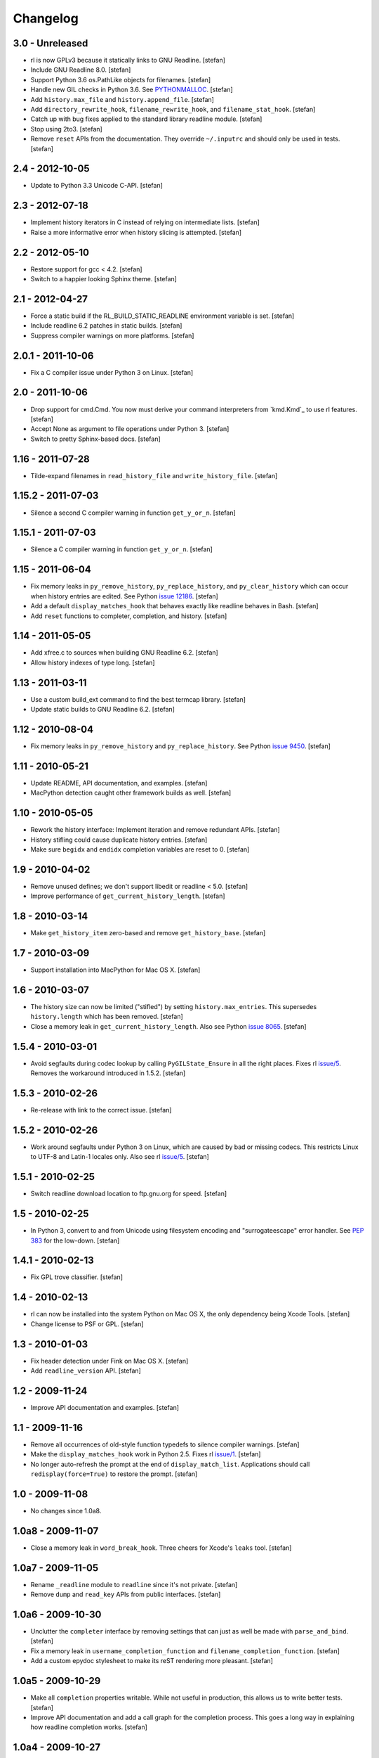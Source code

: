 Changelog
=========

3.0 - Unreleased
----------------

- rl is now GPLv3 because it statically links to GNU Readline.
  [stefan]

- Include GNU Readline 8.0.
  [stefan]

- Support Python 3.6 os.PathLike objects for filenames.
  [stefan]

- Handle new GIL checks in Python 3.6. See `PYTHONMALLOC`_.
  [stefan]

- Add ``history.max_file`` and ``history.append_file``.
  [stefan]

- Add ``directory_rewrite_hook``, ``filename_rewrite_hook``, and
  ``filename_stat_hook``.
  [stefan]

- Catch up with bug fixes applied to the standard library readline module.
  [stefan]

- Stop using 2to3.
  [stefan]

- Remove ``reset`` APIs from the documentation. They override
  ``~/.inputrc`` and should only be used in tests.
  [stefan]

.. _`PYTHONMALLOC`: https://docs.python.org/3/whatsnew/3.6.html


2.4 - 2012-10-05
----------------

- Update to Python 3.3 Unicode C-API.
  [stefan]


2.3 - 2012-07-18
----------------

- Implement history iterators in C instead of relying on
  intermediate lists.
  [stefan]

- Raise a more informative error when history slicing is attempted.
  [stefan]


2.2 - 2012-05-10
----------------

- Restore support for gcc < 4.2.
  [stefan]

- Switch to a happier looking Sphinx theme.
  [stefan]


2.1 - 2012-04-27
----------------

- Force a static build if the RL_BUILD_STATIC_READLINE environment
  variable is set.
  [stefan]

- Include readline 6.2 patches in static builds.
  [stefan]

- Suppress compiler warnings on more platforms.
  [stefan]


2.0.1 - 2011-10-06
------------------

- Fix a C compiler issue under Python 3 on Linux.
  [stefan]


2.0 - 2011-10-06
----------------

- Drop support for cmd.Cmd. You now must derive your command
  interpreters from `kmd.Kmd`_ to use rl features.
  [stefan]

- Accept None as argument to file operations under Python 3.
  [stefan]

- Switch to pretty Sphinx-based docs.
  [stefan]


1.16 - 2011-07-28
-----------------

- Tilde-expand filenames in ``read_history_file`` and ``write_history_file``.
  [stefan]


1.15.2 - 2011-07-03
-------------------

- Silence a second C compiler warning in function ``get_y_or_n``.
  [stefan]


1.15.1 - 2011-07-03
-------------------

- Silence a C compiler warning in function ``get_y_or_n``.
  [stefan]


1.15 - 2011-06-04
-----------------

- Fix memory leaks in ``py_remove_history``, ``py_replace_history``, and
  ``py_clear_history`` which can occur when history entries are edited.
  See Python `issue 12186`_.
  [stefan]

- Add a default ``display_matches_hook`` that behaves exactly like readline
  behaves in Bash.
  [stefan]

- Add ``reset`` functions to completer, completion, and history.
  [stefan]

.. _`issue 12186`: https://bugs.python.org/issue12186


1.14 - 2011-05-05
-----------------

- Add xfree.c to sources when building GNU Readline 6.2.
  [stefan]

- Allow history indexes of type long.
  [stefan]


1.13 - 2011-03-11
-----------------

- Use a custom build_ext command to find the best termcap library.
  [stefan]

- Update static builds to GNU Readline 6.2.
  [stefan]


1.12 - 2010-08-04
-----------------

- Fix memory leaks in ``py_remove_history`` and ``py_replace_history``.
  See Python `issue 9450`_.
  [stefan]

.. _`issue 9450`: https://bugs.python.org/issue9450


1.11 - 2010-05-21
-----------------

- Update README, API documentation, and examples.
  [stefan]

- MacPython detection caught other framework builds as well.
  [stefan]


1.10 - 2010-05-05
-----------------

- Rework the history interface: Implement iteration and remove redundant APIs.
  [stefan]

- History stifling could cause duplicate history entries.
  [stefan]

- Make sure ``begidx`` and ``endidx`` completion variables are reset to 0.
  [stefan]


1.9 - 2010-04-02
----------------

- Remove unused defines; we don't support libedit or readline < 5.0.
  [stefan]

- Improve performance of ``get_current_history_length``.
  [stefan]


1.8 - 2010-03-14
----------------

- Make ``get_history_item`` zero-based and remove ``get_history_base``.
  [stefan]


1.7 - 2010-03-09
----------------

- Support installation into MacPython for Mac OS X.
  [stefan]


1.6 - 2010-03-07
----------------

- The history size can now be limited ("stifled") by setting
  ``history.max_entries``. This supersedes ``history.length`` which has been
  removed.
  [stefan]

- Close a memory leak in ``get_current_history_length``. Also see Python
  `issue 8065`_.
  [stefan]

.. _`issue 8065`: https://bugs.python.org/issue8065


1.5.4 - 2010-03-01
------------------

- Avoid segfaults during codec lookup by calling ``PyGILState_Ensure`` in all
  the right places. Fixes rl `issue/5`_. Removes the workaround introduced in
  1.5.2.
  [stefan]


1.5.3 - 2010-02-26
------------------

- Re-release with link to the correct issue.
  [stefan]


1.5.2 - 2010-02-26
------------------

- Work around segfaults under Python 3 on Linux, which are caused by bad or
  missing codecs. This restricts Linux to UTF-8 and Latin-1 locales only.
  Also see rl `issue/5`_.
  [stefan]

.. _`issue/5`: https://github.com/stefanholek/rl/issues#issue/5


1.5.1 - 2010-02-25
------------------

- Switch readline download location to ftp.gnu.org for speed.
  [stefan]


1.5 - 2010-02-25
----------------

- In Python 3, convert to and from Unicode using filesystem encoding
  and "surrogateescape" error handler. See `PEP 383`_ for the low-down.
  [stefan]

.. _`PEP 383`: https://www.python.org/dev/peps/pep-0383/


1.4.1 - 2010-02-13
------------------

- Fix GPL trove classifier.
  [stefan]


1.4 - 2010-02-13
----------------

- rl can now be installed into the system Python on Mac OS X, the only
  dependency being Xcode Tools.
  [stefan]

- Change license to PSF or GPL.
  [stefan]


1.3 - 2010-01-03
----------------

- Fix header detection under Fink on Mac OS X.
  [stefan]

- Add ``readline_version`` API.
  [stefan]


1.2 - 2009-11-24
----------------

- Improve API documentation and examples.
  [stefan]


1.1 - 2009-11-16
----------------

- Remove all occurrences of old-style function typedefs to silence
  compiler warnings.
  [stefan]

- Make the ``display_matches_hook`` work in Python 2.5. Fixes rl `issue/1`_.
  [stefan]

- No longer auto-refresh the prompt at the end of ``display_match_list``.
  Applications should call ``redisplay(force=True)`` to restore the prompt.
  [stefan]

.. _`issue/1`: https://github.com/stefanholek/rl/issues#issue/1


1.0 - 2009-11-08
----------------

- No changes since 1.0a8.


1.0a8 - 2009-11-07
------------------

- Close a memory leak in ``word_break_hook``. Three cheers for Xcode's
  ``leaks`` tool.
  [stefan]


1.0a7 - 2009-11-05
------------------

- Rename ``_readline`` module to ``readline`` since it's not private.
  [stefan]

- Remove ``dump`` and ``read_key`` APIs from public interfaces.
  [stefan]


1.0a6 - 2009-10-30
------------------

- Unclutter the ``completer`` interface by removing settings that can
  just as well be made with ``parse_and_bind``.
  [stefan]

- Fix a memory leak in ``username_completion_function`` and
  ``filename_completion_function``.
  [stefan]

- Add a custom epydoc stylesheet to make its reST rendering more pleasant.
  [stefan]


1.0a5 - 2009-10-29
------------------

- Make all ``completion`` properties writable. While not useful in
  production, this allows us to write better tests.
  [stefan]

- Improve API documentation and add a call graph for the completion
  process. This goes a long way in explaining how readline completion
  works.
  [stefan]


1.0a4 - 2009-10-27
------------------

- Implement the ``generator`` factory using an iterator instead of a list.
  [stefan]

- Remove ``find_completion_word`` so people don't get ideas.
  [stefan]

- Don't list distribute as dependency, setuptools will do the
  right thing.
  [stefan]


1.0a3 - 2009-10-22
------------------

- Add ``__slots__`` to interface objects to make them immutable.
  [stefan]

- Support Python 2.5, 2.6, and 3.1 (thanks to distribute).
  [stefan]

- Approach something like test coverage.
  [stefan]


1.0a2 - 2009-10-08
------------------

- Make the ``generator`` factory work for all types of callables.
  [stefan]

- Improve examples.
  [stefan]


1.0a1 - 2009-10-04
------------------

- Initial release.
